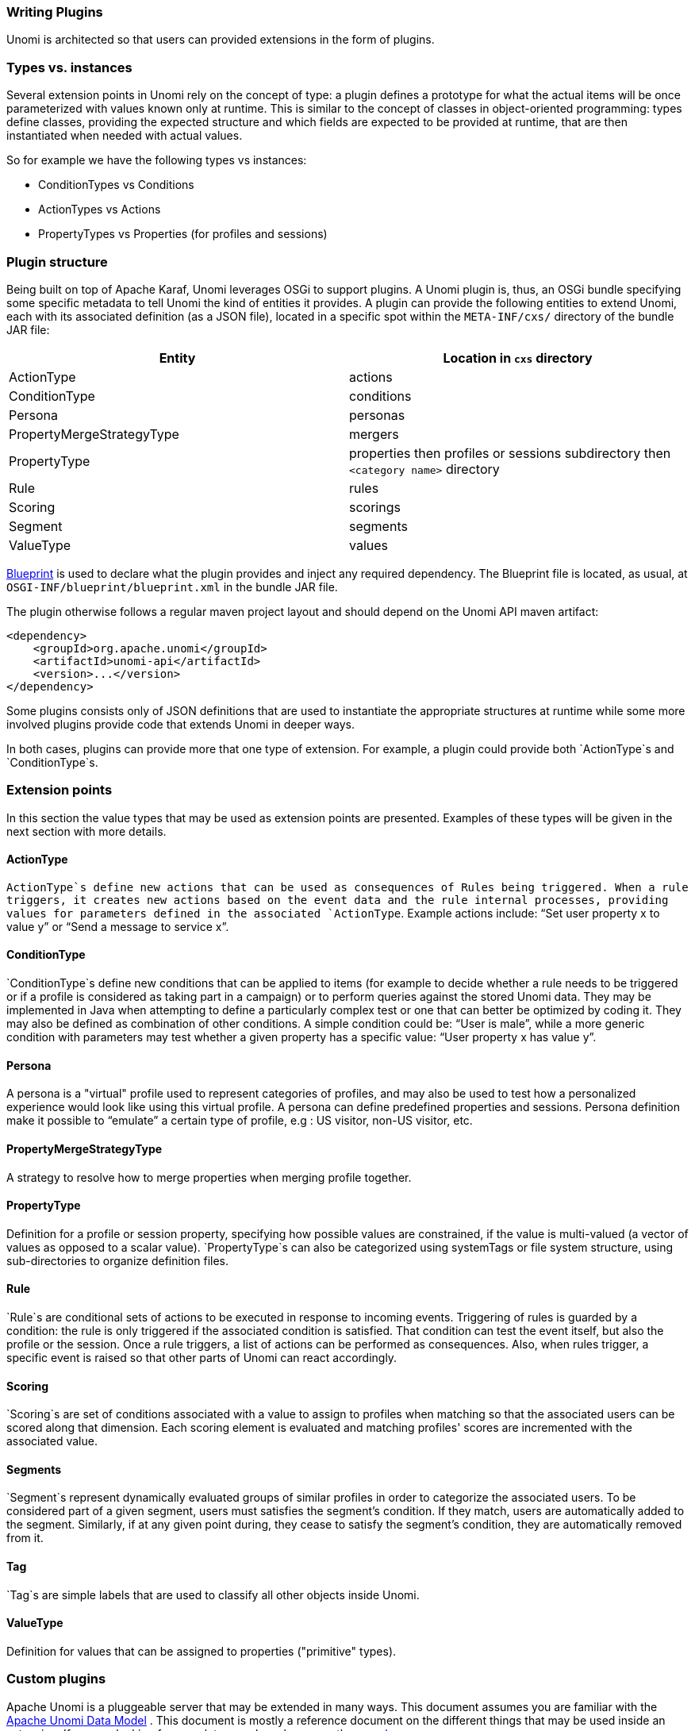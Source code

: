 //
// Licensed under the Apache License, Version 2.0 (the "License");
// you may not use this file except in compliance with the License.
// You may obtain a copy of the License at
//
//      http://www.apache.org/licenses/LICENSE-2.0
//
// Unless required by applicable law or agreed to in writing, software
// distributed under the License is distributed on an "AS IS" BASIS,
// WITHOUT WARRANTIES OR CONDITIONS OF ANY KIND, either express or implied.
// See the License for the specific language governing permissions and
// limitations under the License.
//
=== Writing Plugins

Unomi is architected so that users can provided extensions in the form of plugins.

=== Types vs. instances

Several extension points in Unomi rely on the concept of type: a plugin defines a prototype for what the actual
items will be once parameterized with values known only at runtime. This is similar to the concept of classes in
object-oriented programming: types define classes, providing the expected structure and which fields are expected to
be provided at runtime, that are then instantiated when needed with actual values.

So for example we have the following types vs instances:

- ConditionTypes vs Conditions
- ActionTypes vs Actions
- PropertyTypes vs Properties (for profiles and sessions)

=== Plugin structure

Being built on top of Apache Karaf, Unomi leverages OSGi to support plugins. A Unomi plugin is, thus, an OSGi
bundle specifying some specific metadata to tell Unomi the kind of entities it provides. A plugin can provide the
following entities to extend Unomi, each with its associated definition (as a JSON file), located in a specific spot
within the `META-INF/cxs/` directory of the bundle JAR file:

|====
|Entity |Location in `cxs` directory

|ActionType |actions
|ConditionType |conditions
|Persona |personas
|PropertyMergeStrategyType |mergers
|PropertyType |properties then profiles or sessions subdirectory then `&lt;category name&gt;` directory
|Rule |rules
|Scoring |scorings
|Segment |segments
|ValueType |values
|====

http://aries.apache.org/modules/blueprint.html[Blueprint] is used to declare what the plugin provides and inject
any required dependency. The Blueprint file is located, as usual, at `OSGI-INF/blueprint/blueprint.xml` in the bundle JAR file.

The plugin otherwise follows a regular maven project layout and should depend on the Unomi API maven artifact:

[source,xml]
----
<dependency>
    <groupId>org.apache.unomi</groupId>
    <artifactId>unomi-api</artifactId>
    <version>...</version>
</dependency>
----

Some plugins consists only of JSON definitions that are used to instantiate the appropriate structures at runtime
while some more involved plugins provide code that extends Unomi in deeper ways.

In both cases, plugins can provide more that one type of extension. For example, a plugin could provide both `ActionType`s and `ConditionType`s.

=== Extension points

In this section the value types that may be used as extension points are presented. Examples of these types will be
given in the next section with more details.

==== ActionType

`ActionType`s define new actions that can be used as consequences of Rules being triggered. When a rule triggers, it
creates new actions based on the event data and the rule internal processes, providing values for parameters defined
in the associated `ActionType`. Example actions include: “Set user property x to value y” or “Send a message to service x”.

==== ConditionType

`ConditionType`s define new conditions that can be applied to items (for example to decide whether a rule needs to be
triggered or if a profile is considered as taking part in a campaign) or to perform queries against the stored Unomi
data. They may be implemented in Java when attempting to define a particularly complex test or one that can better be
optimized by coding it. They may also be defined as combination of other conditions. A simple condition could be:
“User is male”, while a more generic condition with parameters may test whether a given property has a specific value:
“User property x has value y”.

==== Persona

A persona is a "virtual" profile used to represent categories of profiles, and may also be used to test how a
personalized experience would look like using this virtual profile. A persona can define predefined properties and
sessions. Persona definition make it possible to “emulate” a certain type of profile, e.g : US visitor, non-US visitor, etc.

==== PropertyMergeStrategyType

A strategy to resolve how to merge properties when merging profile together.

==== PropertyType

Definition for a profile or session property, specifying how possible values are constrained, if the value is
multi-valued (a vector of values as opposed to a scalar value). `PropertyType`s can also be categorized using
systemTags or file system structure, using sub-directories to organize definition files.

==== Rule

`Rule`s are conditional sets of actions to be executed in response to incoming events. Triggering of rules is guarded
by a condition: the rule is only triggered if the associated condition is satisfied. That condition can test the
event itself, but also the profile or the session. Once a rule triggers, a list of actions can be performed as
consequences. Also, when rules trigger, a specific event is raised so that other parts of Unomi can react accordingly.

==== Scoring

`Scoring`s are set of conditions associated with a value to assign to profiles when matching so that the associated
users can be scored along that dimension. Each scoring element is evaluated and matching profiles' scores are
incremented with the associated value.

==== Segments

`Segment`s represent dynamically evaluated groups of similar profiles in order to categorize the associated users.
To be considered part of a given segment, users must satisfies the segment’s condition. If they match, users are
automatically added to the segment. Similarly, if at any given point during, they cease to satisfy the segment’s
condition, they are automatically removed from it.

==== Tag

`Tag`s are simple labels that are used to classify all other objects inside Unomi.

==== ValueType

Definition for values that can be assigned to properties ("primitive" types).

=== Custom plugins

Apache Unomi is a pluggeable server that may be extended in many ways. This document assumes you are familiar with the
<<Data Model Overview,Apache Unomi Data Model>> . This document is mostly a reference document on the different things that may
be used inside an extension. If you are looking for complete samples, please see the <<Samples,samples page>>.

==== Creating a plugin

An plugin is simply a Maven project, with a Maven pom that looks like this:

[source]
----
<project xmlns="http://maven.apache.org/POM/4.0.0" xmlns:xsi="http://www.w3.org/2001/XMLSchema-instance" xsi:schemaLocation="http://maven.apache.org/POM/4.0.0 http://maven.apache.org/xsd/maven-4.0.0.xsd">
    <parent>
        <groupId>org.apache.unomi</groupId>
        <artifactId>unomi-plugins</artifactId>
        <version>${project.version}</version>
    </parent>

    <modelVersion>4.0.0</modelVersion>

    <artifactId>unomi-plugin-example</artifactId>
    <name>Apache Unomi :: Plugins :: Example</name>
    <description>A sample example of a Unomi plugin</description>
    <version>${project.version}</version>
    <packaging>bundle</packaging>

    <dependencies>
        <!-- This dependency is not required but generally used in plugins -->
        <dependency>
            <groupId>org.apache.unomi</groupId>
            <artifactId>unomi-api</artifactId>
            <version>${project.version}</version>
            <scope>provided</scope>
        </dependency>
    </dependencies>

    <build>
        <plugins>
            <plugin>
                <groupId>org.apache.felix</groupId>
                <artifactId>maven-bundle-plugin</artifactId>
                <extensions>true</extensions>
                <configuration>
                    <instructions>
                        <Embed-Dependency>*;scope=compile|runtime</Embed-Dependency>
                        <Import-Package>
                            sun.misc;resolution:=optional,
                            *
                        </Import-Package>
                    </instructions>
                </configuration>
            </plugin>
        </plugins>
    </build>
</project>
----

A plugin may contain many different kinds of Apache Unomi objects, as well as custom OSGi services or anything that
is needed to build your application.

==== Deployment and custom definition

When you deploy a custom bundle with a custom definition (see "Predefined xxx" chapters under) for the first time, the
definition will automatically be deployed at your bundle start event *if it does not exist*.
After that if you redeploy the same bundle, the definition will not be redeployed, but you can redeploy it manually
using the command `unomi:deploy-definition &lt;bundleId&gt; &lt;fileName&gt;` If you need to modify an existing
definition when deploying the module, see <<Migration patches>>.

==== Predefined segments

You may provide pre-defined segments by simply adding a JSON file in the src/main/resources/META-INF/cxs/segments directory of
your Maven project. Here is an example of a pre-defined segment:

[source]
----
{
  "metadata": {
    "id": "leads",
    "name": "Leads",
    "scope": "systemscope",
    "description": "You can customize the list below by editing the leads segment.",
    "readOnly":true
  },
  "condition": {
    "parameterValues": {
      "subConditions": [
        {
          "parameterValues": {
            "propertyName": "properties.leadAssignedTo",
            "comparisonOperator": "exists"
          },
          "type": "profilePropertyCondition"
        }
      ],
      "operator" : "and"
    },
    "type": "booleanCondition"
  }
}
----

Basically this segment uses a condition to test if the profile has a property `leadAssignedTo` that exists. All profiles
that match this condition will be part of the pre-defined segment.

==== Predefined rules

You may provide pre-defined rules by simply adding a JSON file in the src/main/resources/META-INF/cxs/rules directory of
your Maven project. Here is an example of a pre-defined rule:

[source]
----
{
    "metadata" : {
        "id": "evaluateProfileSegments",
        "name": "Evaluate segments",
        "description" : "Evaluate segments when a profile is modified",
        "readOnly":true
    },

    "condition" : {
        "type": "profileUpdatedEventCondition",
        "parameterValues": {
        }
    },

    "actions" : [
        {
            "type": "evaluateProfileSegmentsAction",
            "parameterValues": {
            }
        }
    ]

}
----

In this example we provide a rule that will execute when a predefined composed condition of type
"profileUpdatedEventCondition" is received. See below to see how predefined composed conditions are declared.
Once the condition is matched, the actions will be executed in sequence. In this example there is only a single
action of type "evaluateProfileSegmentsAction" that is defined so it will be executed by Apache Unomi's rule engine.
You can also see below how custom actions may be defined.

==== Predefined properties

By default Apache Unomi comes with a set of pre-defined properties, but in many cases it is useful to add additional
predefined property definitions. You can create property definitions for session or profile properties by creating them
in different directories.

For session properties you must create a JSON file in the following directory in your Maven project:

[source]
----
src/main/resources/META-INF/cxs/properties/sessions
----

For profile properties you must create the JSON file inside the directory in your Maven project:

[source]
----
src/main/resources/META-INF/cxs/properties/profiles
----

Here is an example of a property definition JSON file

[source]
----
{
    "metadata": {
        "id": "city",
        "name": "City",
        "systemTags": ["properties", "profileProperties", "contactProfileProperties"]
    },
    "type": "string",
    "defaultValue": "",
    "automaticMappingsFrom": [ ],
    "rank": "304.0"
}
----

==== Predefined child conditions

You can define new predefined conditions that are actually conditions inheriting from a parent condition and setting
pre-defined parameter values. You can do this by creating a JSON file in:

[source]
----
src/main/resources/META-INF/cxs/conditions
----

Here is an example of a JSON file that defines a profileUpdateEventCondition that inherits from a parent condition of
type eventTypeCondition.

[source]
----
{
  "metadata": {
    "id": "profileUpdatedEventCondition",
    "name": "profileUpdatedEventCondition",
    "description": "",
    "systemTags": [
      "event",
      "eventCondition"
    ],
    "readOnly": true
  },
  "parentCondition": {
    "type": "eventTypeCondition",
    "parameterValues": {
      "eventTypeId": "profileUpdated"
    }
  },

  "parameters": [
  ]
}
----

==== Predefined personas

Personas may also be pre-defined by creating JSON files in the following directory:

[source]
----
src/main/resources/META-INF/cxs/personas
----

Here is an example of a persona definition JSON file:

[source]
----
{
    "persona": {
        "itemId": "usVisitor",
        "properties": {
            "description": "Represents a visitor browsing from inside the continental US",
            "firstName": "U.S.",
            "lastName": "Visitor"
        },
        "segments": []
    },
    "sessions": [
        {
            "itemId": "aa3b04bd-8f4d-4a07-8e96-d33ffa04d3d9",
            "profileId": "usVisitor",
            "properties": {
                "operatingSystemName": "OS X 10.9 Mavericks",
                "sessionCountryName": "United States",
                "location": {
                    "lat":37.422,
                    "lon":-122.084058
                },
                "userAgentVersion": "37.0.2062.120",
                "sessionCountryCode": "US",
                "deviceCategory": "Personal computer",
                "operatingSystemFamily": "OS X",
                "userAgentName": "Chrome",
                "sessionCity": "Mountain View"
            },
            "timeStamp": "2014-09-18T11:40:54Z",
            "lastEventDate": "2014-09-18T11:40:59Z",
            "duration": 4790
        }
    ]
}
----

You can see that it's also possible to define sessions for personas.

==== Custom action types

Custom action types are a powerful way to integrate with external systems by being able to define custom logic that will
be executed by an Apache Unomi rule. An action type is defined by a JSON file created in the following directory:

[source]
----
src/main/resources/META-INF/cxs/actions
----

Here is an example of a JSON action definition:

[source]
----
{
  "metadata": {
    "id": "addToListsAction",
    "name": "addToListsAction",
    "description": "",
    "systemTags": [
      "demographic",
      "availableToEndUser"
    ],
    "readOnly": true
  },
  "actionExecutor": "addToLists",
  "parameters": [
    {
      "id": "listIdentifiers",
      "type": "string",
      "multivalued": true
    }
  ]
}
----

The `actionExecutor` identifier refers to a service property that is defined in the OSGi Blueprint service registration.
Note that any OSGi service registration may be used, but in these examples we use OSGi Blueprint. The definition for the
above JSON file will be found in a file called `src/main/resources/OSGI-INF/blueprint/blueprint.xml` with the following
content:

[source]
----
<?xml version="1.0" encoding="UTF-8"?>
<blueprint xmlns:xsi="http://www.w3.org/2001/XMLSchema-instance" xmlns="http://www.osgi.org/xmlns/blueprint/v1.0.0"
           xsi:schemaLocation="http://www.osgi.org/xmlns/blueprint/v1.0.0 http://www.osgi.org/xmlns/blueprint/v1.0.0/blueprint.xsd">

    <reference id="profileService" interface="org.apache.unomi.api.services.ProfileService"/>
    <reference id="eventService" interface="org.apache.unomi.api.services.EventService"/>

    <!-- Action executors -->

    <service interface="org.apache.unomi.api.actions.ActionExecutor">
        <service-properties>
            <entry key="actionExecutorId" value="addToLists"/>
        </service-properties>
        <bean class="org.apache.unomi.lists.actions.AddToListsAction">
            <property name="profileService" ref="profileService"/>
            <property name="eventService" ref="eventService"/>
        </bean>
    </service>

</blueprint>
----

You can note here the `actionExecutorId` that corresponds to the `actionExecutor` in the JSON file.

The implementation of the action is available here : https://github.com/apache/unomi/blob/master/extensions/lists-extension/actions/src/main/java/org/apache/unomi/lists/actions/AddToListsAction.java[org.apache.unomi.lists.actions.AddToListsAction]

==== Custom condition types

Custom condition types are different from predefined child conditions because they implement their logic using Java classes.
They are also declared by adding a JSON file into the `conditions` directory:

[source]
----
src/main/resources/META-INF/cxs/conditions
----

Here is an example of JSON custom condition type definition:

[source]
----
{
  "metadata": {
    "id": "matchAllCondition",
    "name": "matchAllCondition",
    "description": "",
    "systemTags": [
      "logical",
      "profileCondition",
      "eventCondition",
      "sessionCondition",
      "sourceEventCondition"
    ],
    "readOnly": true
  },
  "conditionEvaluator": "matchAllConditionEvaluator",
  "queryBuilder": "matchAllConditionESQueryBuilder",

  "parameters": [
  ]
}
----

Note the `conditionEvaluator` and the `queryBuilder` values. These reference OSGi service properties that are declared
in an OSGi Blueprint configuration file (other service definitions may also be used such as Declarative Services or even
Java registered services). Here is an example of an OSGi Blueprint definition corresponding to the above JSON condition
type definition file.

[source]
----
src/main/resources/OSGI-INF/blueprint/blueprint.xml

<blueprint xmlns:xsi="http://www.w3.org/2001/XMLSchema-instance" xmlns="http://www.osgi.org/xmlns/blueprint/v1.0.0"
           xsi:schemaLocation="http://www.osgi.org/xmlns/blueprint/v1.0.0 http://www.osgi.org/xmlns/blueprint/v1.0.0/blueprint.xsd">

    <service
            interface="org.apache.unomi.persistence.elasticsearch.conditions.ConditionESQueryBuilder">
        <service-properties>
            <entry key="queryBuilderId" value="matchAllConditionESQueryBuilder"/>
        </service-properties>
        <bean class="org.apache.unomi.plugins.baseplugin.conditions.MatchAllConditionESQueryBuilder"/>
    </service>

    <service interface="org.apache.unomi.persistence.elasticsearch.conditions.ConditionEvaluator">
        <service-properties>
            <entry key="conditionEvaluatorId" value="matchAllConditionEvaluator"/>
        </service-properties>
        <bean class="org.apache.unomi.plugins.baseplugin.conditions.MatchAllConditionEvaluator"/>
    </service>

</blueprint>
----

You can find the implementation of the two classes here :

* https://github.com/apache/unomi/blob/master/plugins/baseplugin/src/main/java/org/apache/unomi/plugins/baseplugin/conditions/MatchAllConditionESQueryBuilder.java[org.apache.unomi.plugins.baseplugin.conditions.MatchAllConditionESQueryBuilder]
* https://github.com/apache/unomi/blob/master/plugins/baseplugin/src/main/java/org/apache/unomi/plugins/baseplugin/conditions/MatchAllConditionEvaluator.java[org.apache.unomi.plugins.baseplugin.conditions.MatchAllConditionEvaluator]

